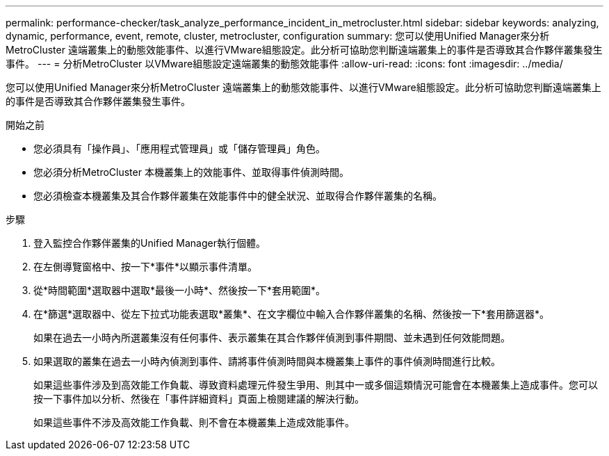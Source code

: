 ---
permalink: performance-checker/task_analyze_performance_incident_in_metrocluster.html 
sidebar: sidebar 
keywords: analyzing, dynamic, performance, event, remote, cluster, metrocluster, configuration 
summary: 您可以使用Unified Manager來分析MetroCluster 遠端叢集上的動態效能事件、以進行VMware組態設定。此分析可協助您判斷遠端叢集上的事件是否導致其合作夥伴叢集發生事件。 
---
= 分析MetroCluster 以VMware組態設定遠端叢集的動態效能事件
:allow-uri-read: 
:icons: font
:imagesdir: ../media/


[role="lead"]
您可以使用Unified Manager來分析MetroCluster 遠端叢集上的動態效能事件、以進行VMware組態設定。此分析可協助您判斷遠端叢集上的事件是否導致其合作夥伴叢集發生事件。

.開始之前
* 您必須具有「操作員」、「應用程式管理員」或「儲存管理員」角色。
* 您必須分析MetroCluster 本機叢集上的效能事件、並取得事件偵測時間。
* 您必須檢查本機叢集及其合作夥伴叢集在效能事件中的健全狀況、並取得合作夥伴叢集的名稱。


.步驟
. 登入監控合作夥伴叢集的Unified Manager執行個體。
. 在左側導覽窗格中、按一下*事件*以顯示事件清單。
. 從*時間範圍*選取器中選取*最後一小時*、然後按一下*套用範圍*。
. 在*篩選*選取器中、從左下拉式功能表選取*叢集*、在文字欄位中輸入合作夥伴叢集的名稱、然後按一下*套用篩選器*。
+
如果在過去一小時內所選叢集沒有任何事件、表示叢集在其合作夥伴偵測到事件期間、並未遇到任何效能問題。

. 如果選取的叢集在過去一小時內偵測到事件、請將事件偵測時間與本機叢集上事件的事件偵測時間進行比較。
+
如果這些事件涉及到高效能工作負載、導致資料處理元件發生爭用、則其中一或多個這類情況可能會在本機叢集上造成事件。您可以按一下事件加以分析、然後在「事件詳細資料」頁面上檢閱建議的解決行動。

+
如果這些事件不涉及高效能工作負載、則不會在本機叢集上造成效能事件。



